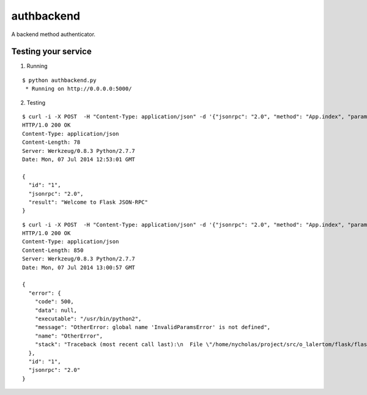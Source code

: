 authbackend
===========

A backend method authenticator.


Testing your service
********************

1. Running

::

    $ python authbackend.py
     * Running on http://0.0.0.0:5000/


2. Testing

::

    $ curl -i -X POST  -H "Content-Type: application/json" -d '{"jsonrpc": "2.0", "method": "App.index", "params": {"username": "flask", "password": "JSON-RPC"}, "id": "1"}' http://localhost:5000/api
    HTTP/1.0 200 OK
    Content-Type: application/json
    Content-Length: 78
    Server: Werkzeug/0.8.3 Python/2.7.7
    Date: Mon, 07 Jul 2014 12:53:01 GMT

    {
      "id": "1",
      "jsonrpc": "2.0",
      "result": "Welcome to Flask JSON-RPC"
    }


::

    $ curl -i -X POST  -H "Content-Type: application/json" -d '{"jsonrpc": "2.0", "method": "App.index", "params": {"username": "flask"}, "id": "1"}' http://localhost:5000/api
    HTTP/1.0 200 OK
    Content-Type: application/json
    Content-Length: 850
    Server: Werkzeug/0.8.3 Python/2.7.7
    Date: Mon, 07 Jul 2014 13:00:57 GMT

    {
      "error": {
        "code": 500,
        "data": null,
        "executable": "/usr/bin/python2",
        "message": "OtherError: global name 'InvalidParamsError' is not defined",
        "name": "OtherError",
        "stack": "Traceback (most recent call last):\n  File \"/home/nycholas/project/src/o_lalertom/flask/flask-jsonrpc/examples/../flask_jsonrpc/site.py\", line 208, in response_dict\n    R = apply_version[version](method, D['params'])\n  File \"/home/nycholas/project/src/o_lalertom/flask/flask-jsonrpc/examples/../flask_jsonrpc/site.py\", line 168, in <lambda>\n    '2.0': lambda f, p: f(**encode_kw(p)) if type(p) is dict else f(*p),\n  File \"authbackend.py\", line 64, in _f\n    raise InvalidParamsError('Authenticated methods require at least '\nNameError: global name 'InvalidParamsError' is not defined\n"
      },
      "id": "1",
      "jsonrpc": "2.0"
    }
